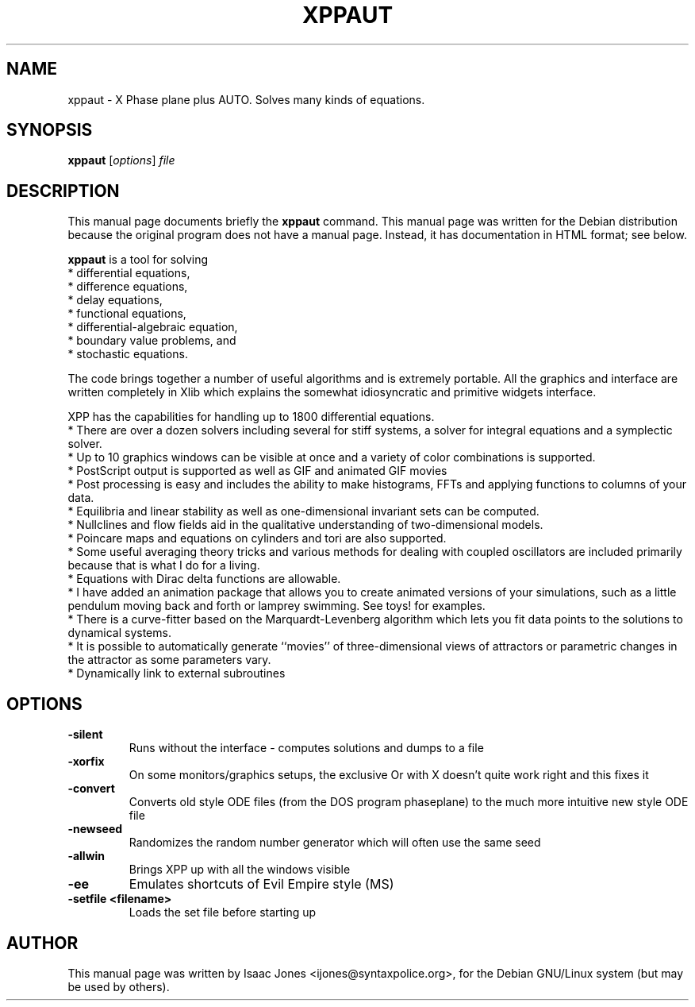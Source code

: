 .\"                                      Hey, EMACS: -*- nroff -*-
.\" First parameter, NAME, should be all caps
.\" Second parameter, SECTION, should be 1-8, maybe w/ subsection
.\" other parameters are allowed: see man(7), man(1)
.TH XPPAUT SECTION "March  4, 2002"
.\" Please adjust this date whenever revising the manpage.
.\"
.\" Some roff macros, for reference:
.\" .nh        disable hyphenation
.\" .hy        enable hyphenation
.\" .ad l      left justify
.\" .ad b      justify to both left and right margins
.\" .nf        disable filling
.\" .fi        enable filling
.\" .br        insert line break
.\" .sp <n>    insert n+1 empty lines
.\" for manpage-specific macros, see man(7)
.SH NAME
xppaut \- X Phase plane plus AUTO.  Solves many kinds of equations.
.SH SYNOPSIS
.B xppaut
.RI [ options ] " file"
.br
.SH DESCRIPTION
This manual page documents briefly the
.B xppaut
command.
This manual page was written for the Debian distribution
because the original program does not have a manual page.
Instead, it has documentation in HTML format; see below.
.PP
.\" TeX users may be more comfortable with the \fB<whatever>\fP and
.\" \fI<whatever>\fP escape sequences to invoke bold face and italics, 
.\" respectively.
\fBxppaut\fP is a tool for solving
 * differential equations,
 * difference equations,
 * delay equations,
 * functional equations,
 * differential-algebraic equation,
 * boundary value problems, and
 * stochastic equations.

The code brings together a number of useful algorithms and is
extremely portable. All the graphics and interface are written
completely in Xlib which explains the somewhat idiosyncratic and
primitive widgets interface.

XPP has the capabilities for handling up to 1800 differential equations.
 * There are over a dozen solvers including several for stiff systems, a solver for integral equations and a symplectic solver.
 * Up to 10 graphics windows can be visible at once and a variety of color combinations is supported.
 * PostScript output is supported as well as GIF and animated GIF movies
 * Post processing is easy and includes the ability to make histograms, FFTs and applying functions to columns of your data.
 * Equilibria and linear stability as well as one-dimensional invariant sets can be computed.
 * Nullclines and flow fields aid in the qualitative understanding of two-dimensional models.
 * Poincare maps and equations on cylinders and tori are also supported.
 * Some useful averaging theory tricks and various methods for dealing with coupled oscillators are included primarily because that is what I do for a living.
 * Equations with Dirac delta functions are allowable.
 * I have added an animation package that allows you to create animated versions of your simulations, such as a little pendulum moving back and forth or lamprey swimming. See toys! for examples.
 * There is a curve-fitter based on the Marquardt-Levenberg algorithm which lets you fit data points to the solutions to dynamical systems.
 * It is possible to automatically generate ``movies'' of three-dimensional views of attractors or parametric changes in the attractor as some parameters vary.
 * Dynamically link to external subroutines
.SH OPTIONS
.TP
.B \-silent
Runs without the interface - computes solutions and dumps to a file
.TP
.B \-xorfix
On some monitors/graphics setups, the exclusive Or with X doesn't quite
work right and this fixes it
.TP
.B \-convert
Converts old style ODE files (from the DOS program phaseplane) to the
much more intuitive new style ODE file
.TP
.B \-newseed
Randomizes the random number generator which will often use the same seed
.TP
.B \-allwin
Brings XPP up with all the windows visible
.TP
.B \-ee
Emulates shortcuts of Evil Empire style (MS)
.TP
.B \-setfile <filename> 
Loads the set file before starting up
.SH AUTHOR
This manual page was written by Isaac Jones <ijones@syntaxpolice.org>,
for the Debian GNU/Linux system (but may be used by others).
